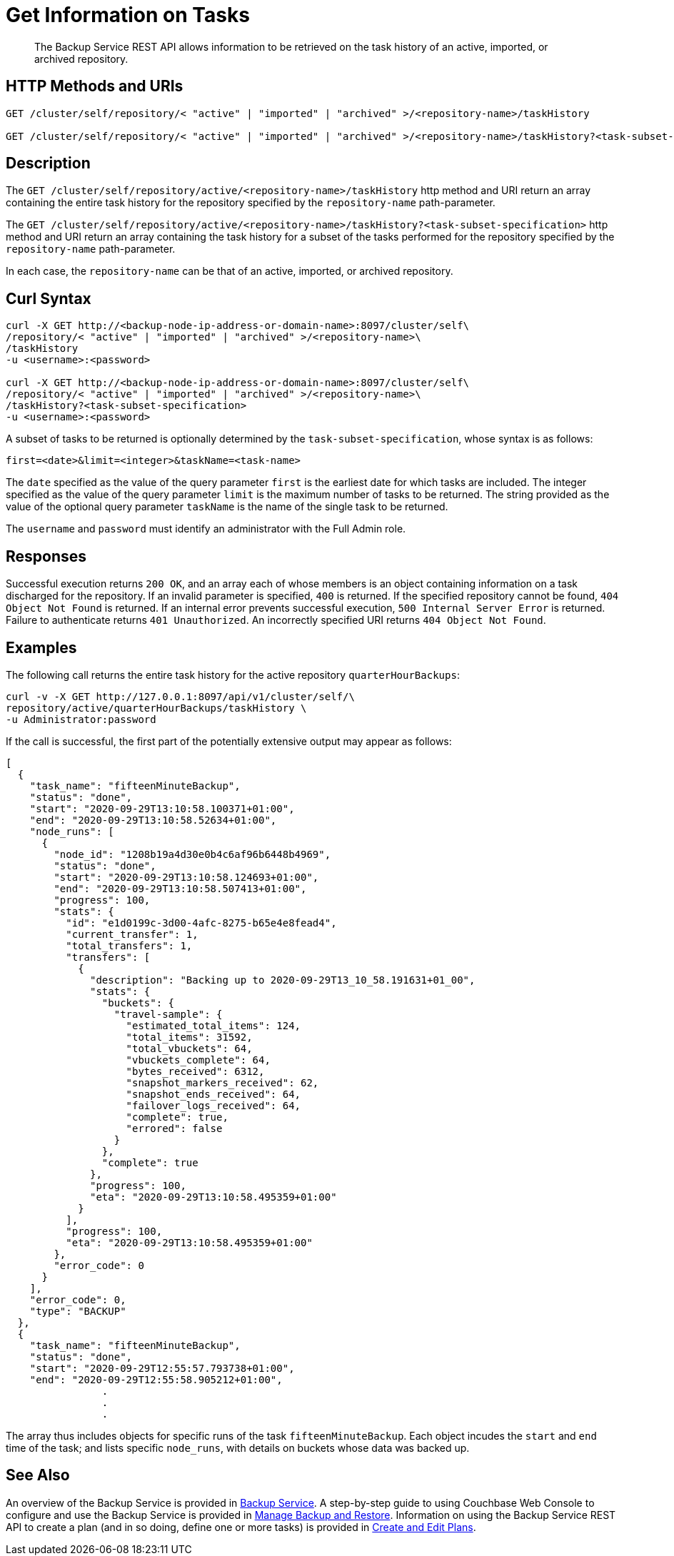 = Get Information on Tasks

[abstract]
The Backup Service REST API allows information to be retrieved on the task history of an active, imported, or archived repository.

[#http-methods-and-uris]
== HTTP Methods and URIs

----
GET /cluster/self/repository/< "active" | "imported" | "archived" >/<repository-name>/taskHistory

GET /cluster/self/repository/< "active" | "imported" | "archived" >/<repository-name>/taskHistory?<task-subset-specification>
----

[#description]
== Description

The `GET /cluster/self/repository/active/<repository-name>/taskHistory` http method and URI return an array containing the entire task history for the repository specified by the `repository-name` path-parameter.

The `GET /cluster/self/repository/active/<repository-name>/taskHistory?<task-subset-specification>` http method and URI return an array containing the task history for a subset of the tasks performed for the repository specified by the `repository-name` path-parameter.

In each case, the `repository-name` can be that of an active, imported, or archived repository.

[#curl-syntax]
== Curl Syntax

----
curl -X GET http://<backup-node-ip-address-or-domain-name>:8097/cluster/self\
/repository/< "active" | "imported" | "archived" >/<repository-name>\
/taskHistory
-u <username>:<password>

curl -X GET http://<backup-node-ip-address-or-domain-name>:8097/cluster/self\
/repository/< "active" | "imported" | "archived" >/<repository-name>\
/taskHistory?<task-subset-specification>
-u <username>:<password>

----

A subset of tasks to be returned is optionally determined by the `task-subset-specification`, whose syntax is as follows:

----
first=<date>&limit=<integer>&taskName=<task-name>
----

The `date` specified as the value of the query parameter `first` is the earliest date for which tasks are included.
The integer specified as the value of the query parameter `limit` is the maximum number of tasks to be returned.
The string provided as the value of the optional query parameter `taskName` is the name of the single task to be returned.

The `username` and `password` must identify an administrator with the Full Admin role.

[#responses]
== Responses

Successful execution returns `200 OK`, and an array each of whose members is an object containing information on a task discharged for the repository.
If an invalid parameter is specified, `400` is returned.
If the specified repository cannot be found, `404 Object Not Found` is returned.
If an internal error prevents successful execution, `500 Internal Server Error` is returned.
Failure to authenticate returns `401 Unauthorized`.
An incorrectly specified URI returns `404 Object Not Found`.

[#examples]
== Examples

The following call returns the entire task history for the active repository `quarterHourBackups`:

----
curl -v -X GET http://127.0.0.1:8097/api/v1/cluster/self/\
repository/active/quarterHourBackups/taskHistory \
-u Administrator:password
----

If the call is successful, the first part of the potentially extensive output may appear as follows:

----
[
  {
    "task_name": "fifteenMinuteBackup",
    "status": "done",
    "start": "2020-09-29T13:10:58.100371+01:00",
    "end": "2020-09-29T13:10:58.52634+01:00",
    "node_runs": [
      {
        "node_id": "1208b19a4d30e0b4c6af96b6448b4969",
        "status": "done",
        "start": "2020-09-29T13:10:58.124693+01:00",
        "end": "2020-09-29T13:10:58.507413+01:00",
        "progress": 100,
        "stats": {
          "id": "e1d0199c-3d00-4afc-8275-b65e4e8fead4",
          "current_transfer": 1,
          "total_transfers": 1,
          "transfers": [
            {
              "description": "Backing up to 2020-09-29T13_10_58.191631+01_00",
              "stats": {
                "buckets": {
                  "travel-sample": {
                    "estimated_total_items": 124,
                    "total_items": 31592,
                    "total_vbuckets": 64,
                    "vbuckets_complete": 64,
                    "bytes_received": 6312,
                    "snapshot_markers_received": 62,
                    "snapshot_ends_received": 64,
                    "failover_logs_received": 64,
                    "complete": true,
                    "errored": false
                  }
                },
                "complete": true
              },
              "progress": 100,
              "eta": "2020-09-29T13:10:58.495359+01:00"
            }
          ],
          "progress": 100,
          "eta": "2020-09-29T13:10:58.495359+01:00"
        },
        "error_code": 0
      }
    ],
    "error_code": 0,
    "type": "BACKUP"
  },
  {
    "task_name": "fifteenMinuteBackup",
    "status": "done",
    "start": "2020-09-29T12:55:57.793738+01:00",
    "end": "2020-09-29T12:55:58.905212+01:00",
                .
                .
                .
----

The array thus includes objects for specific runs of the task `fifteenMinuteBackup`.
Each object incudes the `start` and `end` time of the task; and lists specific `node_runs`, with details on buckets whose data was backed up.

[#see-also]
== See Also

An overview of the Backup Service is provided in xref:learn:services-and-indexes/services/backup-service.adoc[Backup Service].
A step-by-step guide to using Couchbase Web Console to configure and use the Backup Service is provided in xref:manage:manage-backup-and-restore/manage-backup-and-restore.adoc[Manage Backup and Restore].
Information on using the Backup Service REST API to create a plan (and in so doing, define one or more tasks) is provided in xref:rest-api:backup-create-and-edit-plans.adoc[Create and Edit Plans].
